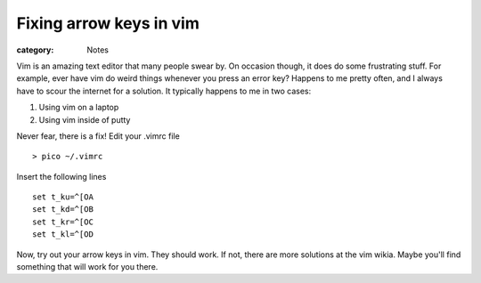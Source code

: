 Fixing arrow keys in vim
========================

:category: Notes

Vim is an amazing text editor that many people swear by. On occasion though, it does do some frustrating stuff. For example, ever have vim do weird things whenever you press an error key? Happens to me pretty often, and I always have to scour the internet for a solution. It typically happens to me in two cases:


1. Using vim on a laptop
2. Using vim inside of putty


Never fear, there is a fix! Edit your .vimrc file ::

    > pico ~/.vimrc

Insert the following lines ::

    set t_ku=^[OA
    set t_kd=^[OB
    set t_kr=^[OC
    set t_kl=^[OD

Now, try out your arrow keys in vim. They should work. If not, there are more solutions at the vim wikia. Maybe you'll find something that will work for you there.

